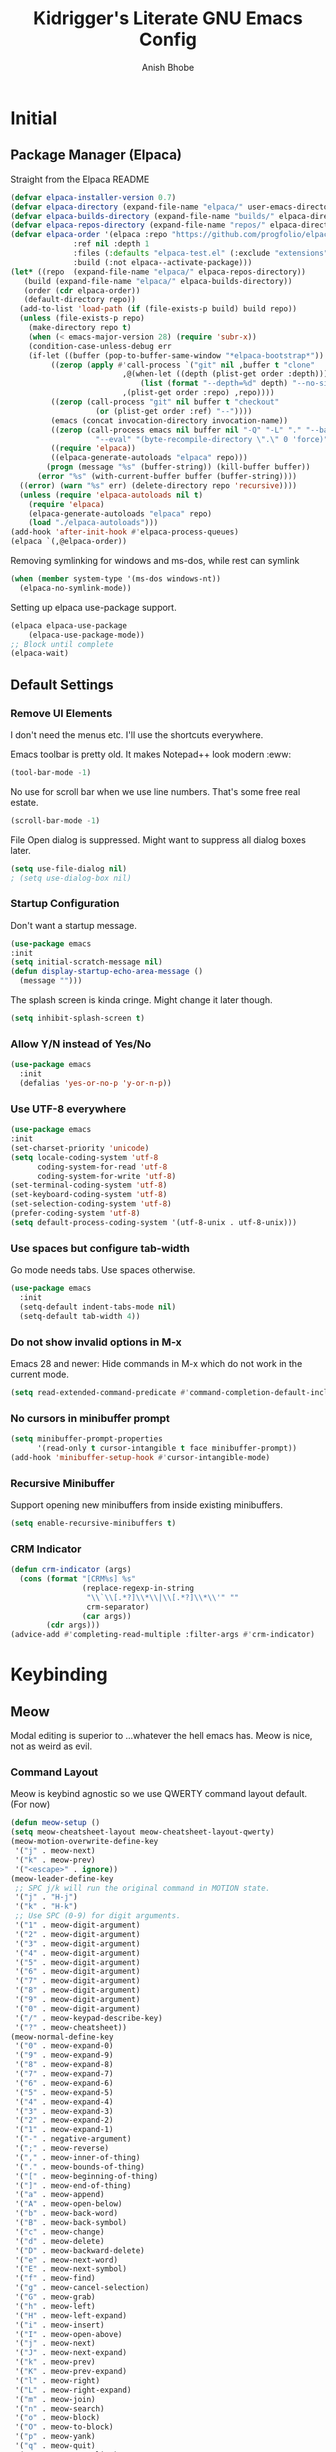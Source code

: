  #+TITLE: Kidrigger's Literate GNU Emacs Config
#+AUTHOR: Anish Bhobe
#+EMAIL: anishbhobe@hotmail.com
#+STARTUP: show2levels
#+TOC: headlines 2

* Initial
** Package Manager (Elpaca)

Straight from the Elpaca README

#+BEGIN_SRC emacs-lisp
  (defvar elpaca-installer-version 0.7)
  (defvar elpaca-directory (expand-file-name "elpaca/" user-emacs-directory))
  (defvar elpaca-builds-directory (expand-file-name "builds/" elpaca-directory))
  (defvar elpaca-repos-directory (expand-file-name "repos/" elpaca-directory))
  (defvar elpaca-order '(elpaca :repo "https://github.com/progfolio/elpaca.git"
				:ref nil :depth 1
				:files (:defaults "elpaca-test.el" (:exclude "extensions"))
				:build (:not elpaca--activate-package)))
  (let* ((repo  (expand-file-name "elpaca/" elpaca-repos-directory))
	 (build (expand-file-name "elpaca/" elpaca-builds-directory))
	 (order (cdr elpaca-order))
	 (default-directory repo))
    (add-to-list 'load-path (if (file-exists-p build) build repo))
    (unless (file-exists-p repo)
      (make-directory repo t)
      (when (< emacs-major-version 28) (require 'subr-x))
      (condition-case-unless-debug err
	  (if-let ((buffer (pop-to-buffer-same-window "*elpaca-bootstrap*"))
		   ((zerop (apply #'call-process `("git" nil ,buffer t "clone"
						   ,@(when-let ((depth (plist-get order :depth)))
						       (list (format "--depth=%d" depth) "--no-single-branch"))
						   ,(plist-get order :repo) ,repo))))
		   ((zerop (call-process "git" nil buffer t "checkout"
					 (or (plist-get order :ref) "--"))))
		   (emacs (concat invocation-directory invocation-name))
		   ((zerop (call-process emacs nil buffer nil "-Q" "-L" "." "--batch"
					 "--eval" "(byte-recompile-directory \".\" 0 'force)")))
		   ((require 'elpaca))
		   ((elpaca-generate-autoloads "elpaca" repo)))
	      (progn (message "%s" (buffer-string)) (kill-buffer buffer))
	    (error "%s" (with-current-buffer buffer (buffer-string))))
	((error) (warn "%s" err) (delete-directory repo 'recursive))))
    (unless (require 'elpaca-autoloads nil t)
      (require 'elpaca)
      (elpaca-generate-autoloads "elpaca" repo)
      (load "./elpaca-autoloads")))
  (add-hook 'after-init-hook #'elpaca-process-queues)
  (elpaca `(,@elpaca-order))
#+END_SRC

Removing symlinking for windows and ms-dos, while rest can symlink

#+BEGIN_SRC emacs-lisp
  (when (member system-type '(ms-dos windows-nt))
    (elpaca-no-symlink-mode))
#+END_SRC

Setting up elpaca use-package support.

#+BEGIN_SRC emacs-lisp
  (elpaca elpaca-use-package
	  (elpaca-use-package-mode))
  ;; Block until complete
  (elpaca-wait)
#+END_SRC

** Default Settings
*** Remove UI Elements
I don't need the menus etc. I'll use the shortcuts everywhere.

Emacs toolbar is pretty old.
It makes Notepad++ look modern :eww:
#+BEGIN_SRC emacs-lisp
  (tool-bar-mode -1)
#+END_SRC

No use for scroll bar when we use line numbers.
That's some free real estate.
#+BEGIN_SRC emacs-lisp
  (scroll-bar-mode -1)
#+END_SRC

File Open dialog is suppressed. Might want to suppress all dialog boxes later.
#+BEGIN_SRC emacs-lisp
  (setq use-file-dialog nil)
  ; (setq use-dialog-box nil)
#+END_SRC

*** Startup Configuration
Don't want a startup message.
#+BEGIN_SRC emacs-lisp
  (use-package emacs
  :init
  (setq initial-scratch-message nil)
  (defun display-startup-echo-area-message ()
    (message "")))
#+END_SRC

The splash screen is kinda cringe. Might change it later though.
#+BEGIN_SRC emacs-lisp
  (setq inhibit-splash-screen t)
#+END_SRC

*** Allow Y/N instead of Yes/No

#+BEGIN_SRC emacs-lisp
  (use-package emacs
    :init
    (defalias 'yes-or-no-p 'y-or-n-p))
#+END_SRC

*** Use UTF-8 everywhere

#+BEGIN_SRC emacs-lisp
  (use-package emacs
  :init
  (set-charset-priority 'unicode)
  (setq locale-coding-system 'utf-8
        coding-system-for-read 'utf-8
        coding-system-for-write 'utf-8)
  (set-terminal-coding-system 'utf-8)
  (set-keyboard-coding-system 'utf-8)
  (set-selection-coding-system 'utf-8)
  (prefer-coding-system 'utf-8)
  (setq default-process-coding-system '(utf-8-unix . utf-8-unix)))
#+END_SRC

*** Use spaces but configure tab-width
Go mode needs tabs. Use spaces otherwise.

#+BEGIN_SRC emacs-lisp
  (use-package emacs
    :init
    (setq-default indent-tabs-mode nil)
    (setq-default tab-width 4))
#+END_SRC

*** Do not show invalid options in M-x
Emacs 28 and newer: Hide commands in M-x which do not work in the current mode.

#+BEGIN_SRC emacs-lisp
  (setq read-extended-command-predicate #'command-completion-default-include-p)
#+END_SRC

*** No cursors in minibuffer prompt

#+BEGIN_SRC emacs-lisp
  (setq minibuffer-prompt-properties
        '(read-only t cursor-intangible t face minibuffer-prompt))
  (add-hook 'minibuffer-setup-hook #'cursor-intangible-mode)
  #+END_SRC

*** Recursive Minibuffer
Support opening new minibuffers from inside existing minibuffers.

#+BEGIN_SRC emacs-lisp
  (setq enable-recursive-minibuffers t)
#+END_SRC

*** CRM Indicator

#+BEGIN_SRC emacs-lisp
  (defun crm-indicator (args)
    (cons (format "[CRM%s] %s"
                  (replace-regexp-in-string
                   "\\`\\[.*?]\\*\\|\\[.*?]\\*\\'" ""
                   crm-separator)
                  (car args))
          (cdr args)))
  (advice-add #'completing-read-multiple :filter-args #'crm-indicator)
  #+END_SRC
* Keybinding
** Meow
Modal editing is superior to ...whatever the hell emacs has.
Meow is nice, not as weird as evil.
*** Command Layout
Meow is keybind agnostic so we use QWERTY command layout default. (For now)

#+BEGIN_SRC emacs-lisp
  (defun meow-setup ()
  (setq meow-cheatsheet-layout meow-cheatsheet-layout-qwerty)
  (meow-motion-overwrite-define-key
   '("j" . meow-next)
   '("k" . meow-prev)
   '("<escape>" . ignore))
  (meow-leader-define-key
   ;; SPC j/k will run the original command in MOTION state.
   '("j" . "H-j")
   '("k" . "H-k")
   ;; Use SPC (0-9) for digit arguments.
   '("1" . meow-digit-argument)
   '("2" . meow-digit-argument)
   '("3" . meow-digit-argument)
   '("4" . meow-digit-argument)
   '("5" . meow-digit-argument)
   '("6" . meow-digit-argument)
   '("7" . meow-digit-argument)
   '("8" . meow-digit-argument)
   '("9" . meow-digit-argument)
   '("0" . meow-digit-argument)
   '("/" . meow-keypad-describe-key)
   '("?" . meow-cheatsheet))
  (meow-normal-define-key
   '("0" . meow-expand-0)
   '("9" . meow-expand-9)
   '("8" . meow-expand-8)
   '("7" . meow-expand-7)
   '("6" . meow-expand-6)
   '("5" . meow-expand-5)
   '("4" . meow-expand-4)
   '("3" . meow-expand-3)
   '("2" . meow-expand-2)
   '("1" . meow-expand-1)
   '("-" . negative-argument)
   '(";" . meow-reverse)
   '("," . meow-inner-of-thing)
   '("." . meow-bounds-of-thing)
   '("[" . meow-beginning-of-thing)
   '("]" . meow-end-of-thing)
   '("a" . meow-append)
   '("A" . meow-open-below)
   '("b" . meow-back-word)
   '("B" . meow-back-symbol)
   '("c" . meow-change)
   '("d" . meow-delete)
   '("D" . meow-backward-delete)
   '("e" . meow-next-word)
   '("E" . meow-next-symbol)
   '("f" . meow-find)
   '("g" . meow-cancel-selection)
   '("G" . meow-grab)
   '("h" . meow-left)
   '("H" . meow-left-expand)
   '("i" . meow-insert)
   '("I" . meow-open-above)
   '("j" . meow-next)
   '("J" . meow-next-expand)
   '("k" . meow-prev)
   '("K" . meow-prev-expand)
   '("l" . meow-right)
   '("L" . meow-right-expand)
   '("m" . meow-join)
   '("n" . meow-search)
   '("o" . meow-block)
   '("O" . meow-to-block)
   '("p" . meow-yank)
   '("q" . meow-quit)
   '("Q" . meow-goto-line)
   '("r" . meow-replace)
   '("R" . meow-swap-grab)
   '("s" . meow-kill)
   '("t" . meow-till)
   '("u" . meow-undo)
   '("U" . meow-undo-in-selection)
   '("v" . meow-visit)
   '("w" . meow-mark-word)
   '("W" . meow-mark-symbol)
   '("x" . meow-line)
   '("X" . meow-goto-line)
   '("y" . meow-save)
   '("Y" . meow-sync-grab)
   '("z" . meow-pop-selection)
   '("'" . repeat)
   '("<escape>" . ignore)))
#+END_SRC

*** Installation and Config

#+BEGIN_SRC emacs-lisp
  (use-package meow
    :ensure t
    :demand t
    :config
    (meow-setup)
    (meow-global-mode 1))
#+END_SRC
* RICE
** Font config
Fonts are rather important to how things look

First, add ~unicode-fonts~

#+BEGIN_SRC emacs-lisp
  (use-package unicode-fonts
    :ensure t
    :demand t 
    :config
    (unicode-fonts-setup))
  #+END_SRC

  #+BEGIN_SRC emacs-lisp
    (set-face-attribute 'default nil :family "JetBrainsMono Nerd Font Mono")
    (set-face-attribute 'mode-line nil :family "JetBrainsMono Nerd Font Mono" :weight 'bold)
    (set-face-attribute 'variable-pitch nil :family "JetBrainsMono Nerd Font")
#+END_SRC

** Theme (Catpuccin)
Catpuccing really looks nice, so that shall be the main for now.

#+BEGIN_SRC emacs-lisp
  (use-package catppuccin-theme
    :ensure t
    :demand t
    :config
    (load-theme 'catppuccin :no-confirm))
#+END_SRC

** Modeline (Mood-line)
Using ~mood-line~ because it looks pretty. Testing
*** Modal Notations

Make each of the modal states show up as color bold 3-letter text
#+BEGIN_SRC emacs-lisp
  (setq mood-line-segment-modal-meow-state-alist
        '((normal . ("NOR" . font-lock-variable-name-face))
          (insert . ("INS" . font-lock-string-face))
          (keypad . ("KEY" . font-lock-keyword-face))
          (beacon . ("BCN" . font-lock-type-face))
          (motion . ("MOT" . font-lock-constant-face))))
#+END_SRC

*** Install Config

Install Mood Line and configure the format etc.
#+BEGIN_SRC emacs-lisp
  (use-package mood-line
    :ensure t
    :demand t
    :config
    (mood-line-mode)
    (set-face-attribute 'mode-line nil :family "JetBrainsMono Nerd Font Mono" :weight 'bold)
    :custom
    (mood-line-glyph-alist mood-line-glyphs-fira-code)
    (mood-line-format
     (mood-line-defformat
      :left
      ("  " (mood-line-segment-modal) " "
       (or (mood-line-segment-buffer-status)
           (mood-line-segment-client)
           " ")
       " "
       (and (mood-line-segment-project) "/") (mood-line-segment-buffer-name)
       "  "
       (mood-line-segment-anzu)
       "  "
       (mood-line-segment-multiple-cursors)
       "  "
       (mood-line-segment-cursor-position)
       ""
       #(" " 0 1
         (face mood-line-unimportant))
       (mood-line-segment-region)
       " "
       (mood-line-segment-scroll))
      :right
      ((mood-line-segment-indentation)
       "  "
       (mood-line-segment-eol)
       "  "
       (mood-line-segment-encoding)
       "  "
       (mood-line-segment-vc)
       "  "
       (mood-line-segment-major-mode)
       "  "
       (mood-line-segment-misc-info)
       "  "
       (when (mood-line-segment-checker) " | ")
       (mood-line-segment-checker)
       "  "
       (mood-line-segment-process)))))
#+END_SRC

* General Emacs Task Packages
** TODO Searching
** Minibuffer
*** Interactive Completion (Vertico)
Using vertico to provide eager completion for the minibuffer options.
Without vertico, I need to input, press TAB, hope it is right and then rinse and repeat.
Vertico just provides interactive feedback. Also, frequency based completion.

First, install vertico, and it should be always on.
#+BEGIN_SRC emacs-lisp
  (use-package vertico
    :ensure t
    :demand t
    :init
    (vertico-mode))
#+END_SRC

Vertico will also need ~savehist~ to keep the history between sessions.

#+BEGIN_SRC emacs-lisp
  (use-package savehist
    :init
    (savehist-mode))
#+END_SRC

*** Option Information (Marginalia)
Vertico lacks the information of what each command does. I'm a ~noob~ so I need to know what each option does :P
So marginalia provides that bit of documentation.
This pairs with [[*Interactive Completion (Vertico)][Vertico]]

#+BEGIN_SRC emacs-lisp
  (use-package marginalia
    :ensure t
    :init
    (marginalia-mode))
#+END_SRC

*** TODO Preview (Consult)
It's better to see before you do something.
Secondly, it's better to have my buffers and bookmarks etc be opened from the same panel since I can't even remeber where I put my beers.

*TODO(Bob):* Can add more bindings to consult commands. e.g. ~consult-line~, ~meow-visit~

#+BEGIN_SRC emacs-lisp
    (use-package consult
      :ensure t
      :bind (
             ("C-x C-b" . consult-buffer)
             ("C-c l" . consult-goto-line)))
#+END_SRC

* Use-specific configs
** Org Mode
Org mode is a gem to write all kinds of markup. Including this file XD
*** Org Settings
Basic settings that use some of the ligatures and glyphs from the nerdfonts.
This will look nice.
#+BEGIN_SRC emacs-lisp
  (setq
   ;; Edit settings
   org-auto-align-tags nil
   org-tags-column 0
   org-catch-invisible-edits 'show-and-error
   org-special-ctrl-a/e t
   org-insert-heading-respect-content t

   ;; Org styling, hide markup etc.
   org-hide-emphasis-markers t
   org-pretty-entities t
   org-ellipsis "…"

   org-agenda-tags-column 0
   org-agenda-block-separator ?─
   org-agenda-time-grid
   '((daily today require-timed)
     (800 1000 1200 1400 1600 1800 2000)
     " ┄┄┄┄┄ " "┄┄┄┄┄┄┄┄┄┄┄┄┄┄┄")
   org-agenda-current-time-string
   "◀── now ─────────────────────────────────────────────────")

#+END_SRC

*** Org Modern
Make org belong to the current era.

*Note:* ~org-modern~ indentation is a bit broken for the source blocks. Thus, a simple solution:
#+BEGIN_SRC emacs-lisp
     (use-package org-modern-indent
      :ensure (org-modern-indent :type git :host github :repo "jdtsmith/org-modern-indent")
      :config
      (add-hook 'org-mode-hook #'org-modern-indent-mode 90)
      (setq org-startup-indented t))
#+END_SRC

Finally, ~org-modern~ to actually add all the prettyfication
#+BEGIN_SRC emacs-lisp
  (use-package org-modern
    :ensure t
    :hook
    '((org-mode . org-modern-mode)
      (org-agenda-finalize . org-modern-agenda))
    :custom
    (org-modern-hide-starts nil)
    (org-modern-table nil)
    (org-modern-list
     '((?* . "•")
       (?+ . "‣")))
    (set-face-attribute 'org-modern-symbol nil :family "JetBrainsMono Nerd Font"))
#+END_SRC

